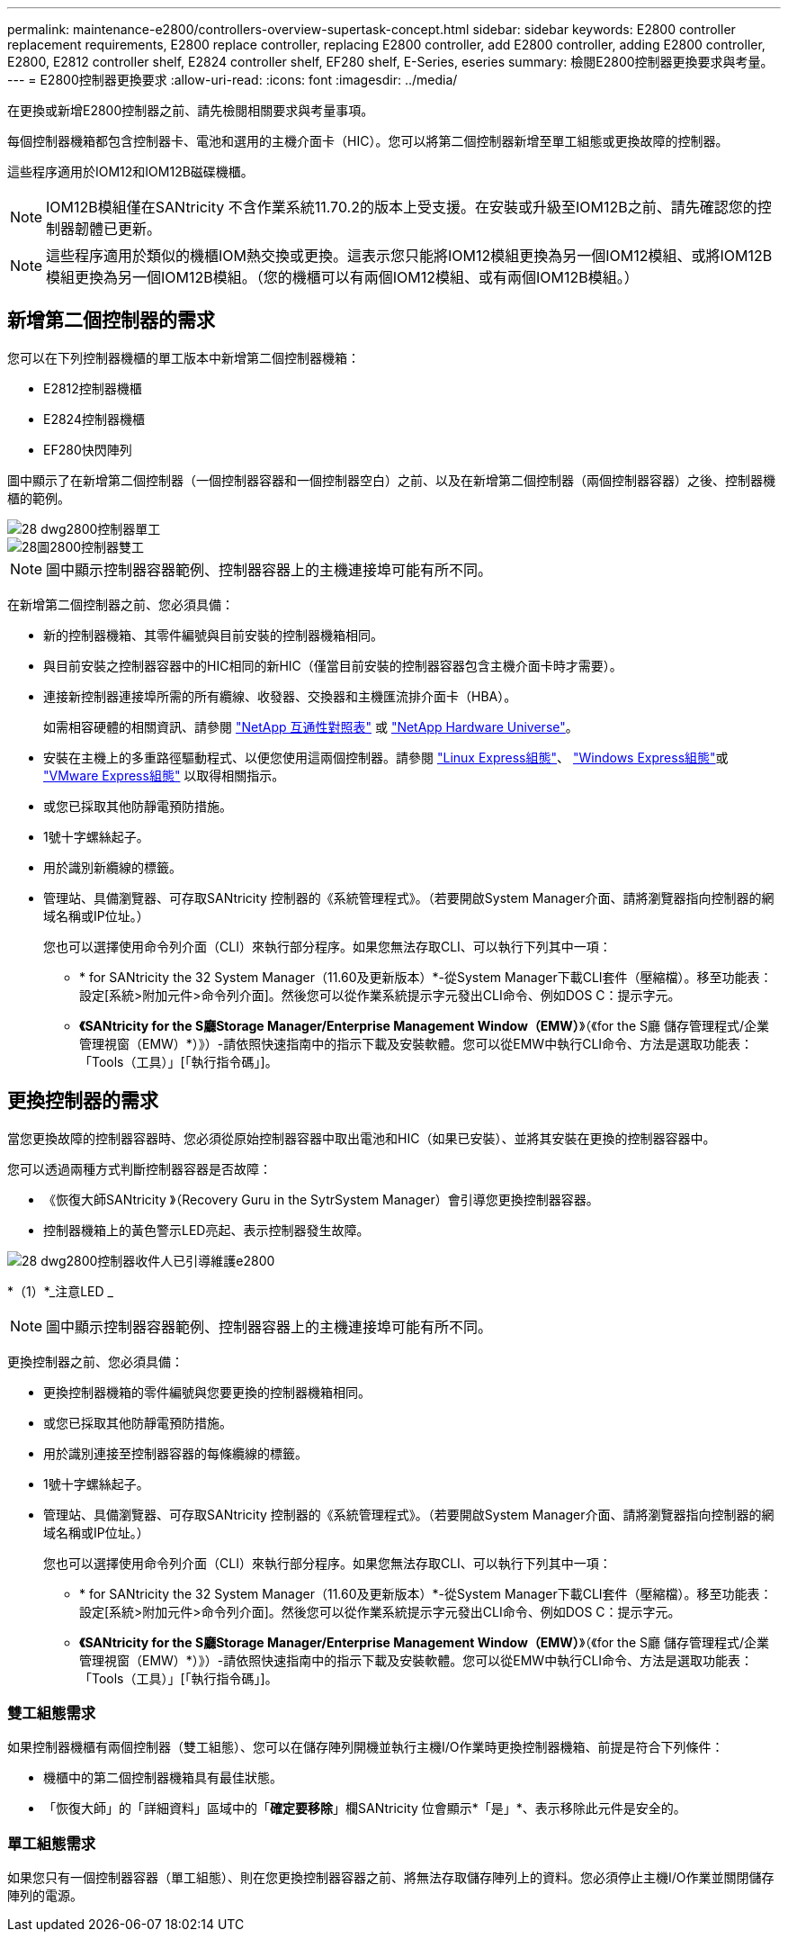 ---
permalink: maintenance-e2800/controllers-overview-supertask-concept.html 
sidebar: sidebar 
keywords: E2800 controller replacement requirements, E2800 replace controller, replacing E2800 controller, add E2800 controller, adding E2800 controller, E2800, E2812 controller shelf, E2824 controller shelf, EF280 shelf, E-Series, eseries 
summary: 檢閱E2800控制器更換要求與考量。 
---
= E2800控制器更換要求
:allow-uri-read: 
:icons: font
:imagesdir: ../media/


[role="lead"]
在更換或新增E2800控制器之前、請先檢閱相關要求與考量事項。

每個控制器機箱都包含控制器卡、電池和選用的主機介面卡（HIC）。您可以將第二個控制器新增至單工組態或更換故障的控制器。

這些程序適用於IOM12和IOM12B磁碟機櫃。


NOTE: IOM12B模組僅在SANtricity 不含作業系統11.70.2的版本上受支援。在安裝或升級至IOM12B之前、請先確認您的控制器韌體已更新。


NOTE: 這些程序適用於類似的機櫃IOM熱交換或更換。這表示您只能將IOM12模組更換為另一個IOM12模組、或將IOM12B模組更換為另一個IOM12B模組。（您的機櫃可以有兩個IOM12模組、或有兩個IOM12B模組。）



== 新增第二個控制器的需求

您可以在下列控制器機櫃的單工版本中新增第二個控制器機箱：

* E2812控制器機櫃
* E2824控制器機櫃
* EF280快閃陣列


圖中顯示了在新增第二個控制器（一個控制器容器和一個控制器空白）之前、以及在新增第二個控制器（兩個控制器容器）之後、控制器機櫃的範例。

image::../media/28_dwg_2800_controller_simplex.gif[28 dwg2800控制器單工]

image::../media/28_dwg_2800_controller_duplex.gif[28圖2800控制器雙工]


NOTE: 圖中顯示控制器容器範例、控制器容器上的主機連接埠可能有所不同。

在新增第二個控制器之前、您必須具備：

* 新的控制器機箱、其零件編號與目前安裝的控制器機箱相同。
* 與目前安裝之控制器容器中的HIC相同的新HIC（僅當目前安裝的控制器容器包含主機介面卡時才需要）。
* 連接新控制器連接埠所需的所有纜線、收發器、交換器和主機匯流排介面卡（HBA）。
+
如需相容硬體的相關資訊、請參閱 https://mysupport.netapp.com/NOW/products/interoperability["NetApp 互通性對照表"^] 或 http://hwu.netapp.com/home.aspx["NetApp Hardware Universe"^]。

* 安裝在主機上的多重路徑驅動程式、以便您使用這兩個控制器。請參閱 link:../config-linux/index.html["Linux Express組態"]、 link:../config-windows/index.html["Windows Express組態"]或 link:../config-vmware/index.html["VMware Express組態"] 以取得相關指示。
* 或您已採取其他防靜電預防措施。
* 1號十字螺絲起子。
* 用於識別新纜線的標籤。
* 管理站、具備瀏覽器、可存取SANtricity 控制器的《系統管理程式》。（若要開啟System Manager介面、請將瀏覽器指向控制器的網域名稱或IP位址。）
+
您也可以選擇使用命令列介面（CLI）來執行部分程序。如果您無法存取CLI、可以執行下列其中一項：

+
** * for SANtricity the 32 System Manager（11.60及更新版本）*-從System Manager下載CLI套件（壓縮檔）。移至功能表：設定[系統>附加元件>命令列介面]。然後您可以從作業系統提示字元發出CLI命令、例如DOS C：提示字元。
** *《SANtricity for the S廳Storage Manager/Enterprise Management Window（EMW）*》（《for the S廳 儲存管理程式/企業管理視窗（EMW）*）》）-請依照快速指南中的指示下載及安裝軟體。您可以從EMW中執行CLI命令、方法是選取功能表：「Tools（工具）」[「執行指令碼」]。






== 更換控制器的需求

當您更換故障的控制器容器時、您必須從原始控制器容器中取出電池和HIC（如果已安裝）、並將其安裝在更換的控制器容器中。

您可以透過兩種方式判斷控制器容器是否故障：

* 《恢復大師SANtricity 》（Recovery Guru in the SytrSystem Manager）會引導您更換控制器容器。
* 控制器機箱上的黃色警示LED亮起、表示控制器發生故障。


image::../media/28_dwg_2800_controller_attn_led_maint-e2800.gif[28 dwg2800控制器收件人已引導維護e2800]

*（1）*_注意LED _


NOTE: 圖中顯示控制器容器範例、控制器容器上的主機連接埠可能有所不同。

更換控制器之前、您必須具備：

* 更換控制器機箱的零件編號與您要更換的控制器機箱相同。
* 或您已採取其他防靜電預防措施。
* 用於識別連接至控制器容器的每條纜線的標籤。
* 1號十字螺絲起子。
* 管理站、具備瀏覽器、可存取SANtricity 控制器的《系統管理程式》。（若要開啟System Manager介面、請將瀏覽器指向控制器的網域名稱或IP位址。）
+
您也可以選擇使用命令列介面（CLI）來執行部分程序。如果您無法存取CLI、可以執行下列其中一項：

+
** * for SANtricity the 32 System Manager（11.60及更新版本）*-從System Manager下載CLI套件（壓縮檔）。移至功能表：設定[系統>附加元件>命令列介面]。然後您可以從作業系統提示字元發出CLI命令、例如DOS C：提示字元。
** *《SANtricity for the S廳Storage Manager/Enterprise Management Window（EMW）*》（《for the S廳 儲存管理程式/企業管理視窗（EMW）*）》）-請依照快速指南中的指示下載及安裝軟體。您可以從EMW中執行CLI命令、方法是選取功能表：「Tools（工具）」[「執行指令碼」]。






=== 雙工組態需求

如果控制器機櫃有兩個控制器（雙工組態）、您可以在儲存陣列開機並執行主機I/O作業時更換控制器機箱、前提是符合下列條件：

* 機櫃中的第二個控制器機箱具有最佳狀態。
* 「恢復大師」的「詳細資料」區域中的「*確定要移除*」欄SANtricity 位會顯示*「是」*、表示移除此元件是安全的。




=== 單工組態需求

如果您只有一個控制器容器（單工組態）、則在您更換控制器容器之前、將無法存取儲存陣列上的資料。您必須停止主機I/O作業並關閉儲存陣列的電源。
